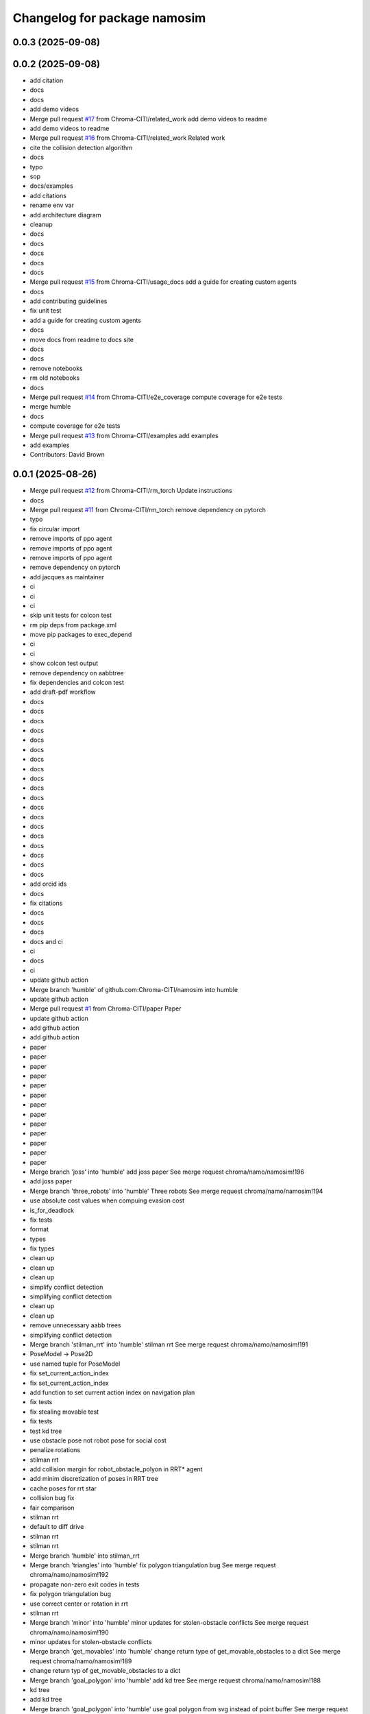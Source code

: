 ^^^^^^^^^^^^^^^^^^^^^^^^^^^^^
Changelog for package namosim
^^^^^^^^^^^^^^^^^^^^^^^^^^^^^

0.0.3 (2025-09-08)
------------------

0.0.2 (2025-09-08)
------------------
* add citation
* docs
* docs
* add demo videos
* Merge pull request `#17 <https://github.com/Chroma-CITI/namosim/issues/17>`_ from Chroma-CITI/related_work
  add demo videos to readme
* add demo videos to readme
* Merge pull request `#16 <https://github.com/Chroma-CITI/namosim/issues/16>`_ from Chroma-CITI/related_work
  Related work
* cite the collision detection algorithm
* docs
* typo
* sop
* docs/examples
* add citations
* rename env var
* add architecture diagram
* cleanup
* docs
* docs
* docs
* docs
* docs
* Merge pull request `#15 <https://github.com/Chroma-CITI/namosim/issues/15>`_ from Chroma-CITI/usage_docs
  add a guide for creating custom agents
* docs
* add contributing guidelines
* fix unit test
* add a guide for creating custom agents
* docs
* move docs from readme to docs site
* docs
* docs
* remove notebooks
* rm old notebooks
* docs
* Merge pull request `#14 <https://github.com/Chroma-CITI/namosim/issues/14>`_ from Chroma-CITI/e2e_coverage
  compute coverage for e2e tests
* merge humble
* docs
* compute coverage for e2e tests
* Merge pull request `#13 <https://github.com/Chroma-CITI/namosim/issues/13>`_ from Chroma-CITI/examples
  add examples
* add examples
* Contributors: David Brown

0.0.1 (2025-08-26)
------------------
* Merge pull request `#12 <https://github.com/Chroma-CITI/namosim/issues/12>`_ from Chroma-CITI/rm_torch
  Update instructions
* docs
* Merge pull request `#11 <https://github.com/Chroma-CITI/namosim/issues/11>`_ from Chroma-CITI/rm_torch
  remove dependency on pytorch
* typo
* fix circular import
* remove imports of ppo agent
* remove imports of ppo agent
* remove imports of ppo agent
* remove dependency on pytorch
* add jacques as maintainer
* ci
* ci
* ci
* skip unit tests for colcon test
* rm pip deps from package.xml
* move pip packages to exec_depend
* ci
* ci
* show colcon test output
* remove dependency on aabbtree
* fix dependencies and colcon test
* add draft-pdf workflow
* docs
* docs
* docs
* docs
* docs
* docs
* docs
* docs
* docs
* docs
* docs
* docs
* docs
* docs
* docs
* docs
* docs
* docs
* docs
* add orcid ids
* docs
* fix citations
* docs
* docs
* docs
* docs and ci
* ci
* docs
* ci
* update github action
* Merge branch 'humble' of github.com:Chroma-CITI/namosim into humble
* update github action
* Merge pull request `#1 <https://github.com/Chroma-CITI/namosim/issues/1>`_ from Chroma-CITI/paper
  Paper
* update github action
* add github action
* add github action
* paper
* paper
* paper
* paper
* paper
* paper
* paper
* paper
* paper
* paper
* paper
* paper
* paper
* Merge branch 'joss' into 'humble'
  add joss paper
  See merge request chroma/namo/namosim!196
* add joss paper
* Merge branch 'three_robots' into 'humble'
  Three robots
  See merge request chroma/namo/namosim!194
* use absolute cost values when compuing evasion cost
* is_for_deadlock
* fix tests
* format
* types
* fix types
* clean up
* clean up
* clean up
* simplify conflict detection
* simplifying conflict detection
* clean up
* clean up
* remove unnecessary aabb trees
* simplifying conflict detection
* Merge branch 'stilman_rrt' into 'humble'
  stilman rrt
  See merge request chroma/namo/namosim!191
* PoseModel -> Pose2D
* use named tuple for PoseModel
* fix set_current_action_index
* fix set_current_action_index
* add function to set current action index on navigation plan
* fix tests
* fix stealing movable test
* fix tests
* test kd tree
* use obstacle pose not robot pose for social cost
* penalize rotations
* stilman rrt
* add collision margin for robot_obstacle_polyon in RRT* agent
* add minim discretization of poses in RRT tree
* cache poses for rrt star
* collision bug fix
* fair comparison
* stilman rrt
* default to diff drive
* stilman rrt
* stilman rrt
* Merge branch 'humble' into stilman_rrt
* Merge branch 'triangles' into 'humble'
  fix polygon triangulation bug
  See merge request chroma/namo/namosim!192
* propagate non-zero exit codes in tests
* fix polygon triangulation bug
* use correct center or rotation in rrt
* stilman rrt
* Merge branch 'minor' into 'humble'
  minor updates for stolen-obstacle conflicts
  See merge request chroma/namo/namosim!190
* minor updates for stolen-obstacle conflicts
* Merge branch 'get_movables' into 'humble'
  change return type of get_movable_obstacles to a dict
  See merge request chroma/namo/namosim!189
* change return typ of get_movable_obstacles to a dict
* Merge branch 'goal_polygon' into 'humble'
  add kd tree
  See merge request chroma/namo/namosim!188
* kd tree
* add kd tree
* Merge branch 'goal_polygon' into 'humble'
  use goal polygon from svg instead of point buffer
  See merge request chroma/namo/namosim!187
* fix tests
* use goal polygon from svg instead of point buffer
* fix goal shape
* Merge branch 'rm_namoros' into 'humble'
  move namoros out into a separate repo
  See merge request chroma/namo/namosim!186
* update docs
* move namoros out into a separate repo
* Merge branch 'obstacle' into 'humble'
  automatically add spawn obstacles from scenario svg
  See merge request chroma/namo/namosim!185
* bug fix
* Merge branch 'obstacle' of gitlab.inria.fr:chroma/namo/namosim into obstacle
* non-circular rrt
* readme
* progress on stolen obstacle conflicts
* stolen obstacle conflict
* rm aruco markers submodule
* tuning
* params
* automatically add spawn obstacles from scenario svg
* add config param to automatically add movable obstacles to the map
* Merge branch 'db' into 'humble'
  fix docs and show manip search in rviz
  See merge request chroma/namo/namosim!184
* fix docs and show manip search in rviz
* Merge branch 'dbrown-humble-patch-bd78' into 'humble'
  Update file README.md
  See merge request chroma/namo/namosim!183
* Update file README.md
* Merge branch 'docs' into 'humble'
  docs
  See merge request chroma/namo/namosim!182
* docs
* fix ign service command
* ci
* docs
* Merge branch 'gz' into 'dev'
  move namo gz plugin into its own package
  See merge request chroma/namo/namosim!180
* move namo gz plugin into its own package
* ci
* docs
* docs
* Merge branch 'ros' into 'dev'
  add devcontainer
  See merge request chroma/namo/namosim!179
* ci
* add dev container
* ci
* ci
* ci
* Merge branch 'ros' into 'dev'
  combine namoros and namosim
  See merge request chroma/namo/namosim!178
* add dockerignore
* fix dep
* update submodule url
* add dockerfile
* update submodule url
* ci
* docs
* docs
* ci
* ci
* cleanup
* set pip package versions
* types
* combine namoros and namosim
* fix pytest version
* Edit LICENSE
* Merge branch 'ros' into 'dev'
  make namosim a ros package
  See merge request chroma/namo/namosim!177
* fix concave hull
* use unary_union
* cleanup
* type checking
* docs
* add numpy stl
* add triangle to requirements
* minor bug
* use triangle instead of earcut
* ci
* types
* types
* ci
* ros
* Merge branch 'rrt' into 'dev'
  rrt
  See merge request chroma/namo/namosim!175
* fix tests
* docs
* docs
* docs
* docs
* docs
* docs
* docs
* rrt
* Merge branch 'dev' into rrt
* add option to not draw grid lines
* rrt
* Merge branch 'conflicts' into 'dev'
  draw grid lines
  See merge request chroma/namo/namosim!174
* draw grid lines
* Merge branch 'conflicts' into 'dev'
  Conflicts
  See merge request chroma/namo/namosim!173
* type check
* ignore conflicts that reoccur while evading
* Merge branch 'conflicts' into 'dev'
  test space conflict
  See merge request chroma/namo/namosim!172
* fix tests
* minor
* test space conflict
* fix type check
* fix global install
* fix install in editable mode
* docs
* Merge branch 'docs' into 'dev'
  docs
  See merge request chroma/namo/namosim!171
* docs
* Merge branch 'postpone' into 'dev'
  refactoring postpones
  See merge request chroma/namo/namosim!169
* refactoring postpones
* Merge branch 'grab_dist' into 'dev'
  add config params for grab start and end distances
  See merge request chroma/namo/namosim!168
* add config params for grab start and end distances
* Merge branch 'multi_robot' into 'dev'
  updates to support synchronization plan with observed state
  See merge request chroma/namo/namosim!167
* fix tests
* updates to support synchronization plan with observed state
* publish namespace text marker
* fix ci
* support passing a callback group to the ros publisher
* Merge branch 'rviz' into 'dev'
  cleanup rviz visualization
  See merge request chroma/namo/namosim!165
* cleanup rviz visualization
* minor param adjustments
* Merge branch 'svg2stl' into 'dev'
  update svg2stl script to use wall geometries from svg instead of the occupancy...
  See merge request chroma/namo/namosim!163
* fix ci
* cleanup
* update svg2stl script to use wall geometries from svg instead of the occupancy grid, to generate meshes
* Merge branch 'opencv_headless' into 'dev'
  use opencv-headless
  See merge request chroma/namo/namosim!161
* use opencv-headless
* Merge branch 'namosim-private-dev' into 'dev'
  merge namosim private and fix conflicts
  See merge request chroma/namo/namosim!160
* merge namosim private and fix conflicts
* Merge branch 'dev' into 'dev'
  Refactor/simplify the svg scenario format
  See merge request chroma/namo/namosim!157
* Refactor/simplify the svg scenario format
* Merge branch 'dbrown-dev-patch-47654' into 'dev'
  Update LICENSE
  See merge request chroma/namo/namosim!155
* Update LICENSE
* Merge branch 'cleanup' into 'dev'
  remove unused params
  See merge request chroma/namo/namosim!152
* remove unused params
* Merge branch 'cleanup' into 'dev'
  remove unused integration tests and unused parameters
  See merge request chroma/namo/namosim!150
* remove unused integration tests and unused parameters
* Merge branch 'minor_udpates' into 'dev'
  minor updates for video examples
  See merge request chroma/namo/namosim!149
* minor updates for video examples
* Merge branch 'minor_udpates' into 'dev'
  minor updates
  See merge request chroma/namo/namosim!148
* minor updates
* Merge branch 'combined_cost' into 'dev'
  minor bug fix related to combined cost
  See merge request chroma/namo/namosim!147
* add scenarios
* minor bug fix related to combined cost
* minor bug fix related to combined cost
* Merge branch 'paper_scenarios' into 'dev'
  add example scenarios for iros paper
  See merge request chroma/namo/namosim!146
* clean up
* add example scenarios for iros paper
* Merge branch 'notebook' into 'dev'
  update notebook to fix makespan
  See merge request chroma/namo/namosim!143
* update notebook to fix makespan
* Merge branch 'snamo_distance_dr' into 'dev'
  add parameter to test snamo with distance-based deadlock resolution
  See merge request chroma/namo/namosim!141
* update notebook
* update data models
* minor updates
* update notebook
* minor updates
* update scripts
* update notebook
* add parameter to test snamo with distance-based deadlock resolution
* Merge branch 'notebook' into 'dev'
  update legend
  See merge request chroma/namo/namosim!140
* update legend
* Merge branch 'analysis' into 'dev'
  update notebook
  See merge request chroma/namo/namosim!139
* update notebook
* Merge branch 'ros' into 'dev'
  update notebook
  See merge request chroma/namo/namosim!138
* update notebook
* Merge branch 'ros' into 'dev'
  make ros optional
  See merge request chroma/namo/namosim!136
* update notebook
* update notebook
* update notebook
* add scripts for wg multi shape
* fix type errors
* fix lint error
* make ros optional
* update willow
* Merge branch 'wg' into 'dev'
  add script to generate willow garage multi-shape scenarios
  See merge request chroma/namo/namosim!135
* add script to generate willow garage multi-shape scenarios
* Merge branch 'analysis' into 'dev'
  update v2 notebook
  See merge request chroma/namo/namosim!134
* update v2 notebook
* Merge branch 'wg_multi_shape' into 'dev'
  add willow garage multi-shape scenario
  See merge request chroma/namo/namosim!133
* Merge branch 'dev' into wg_multi_shape
* Merge branch 'results_by_objective' into 'dev'
  compute results per goal instead of per sim
  See merge request chroma/namo/namosim!132
* add willow garage multi-shape scenario
* add new notebook
* cleanup
* cleanup
* fix errors
* cleanup
* compute results per goal instead of per sim
* Merge branch 'bound' into 'dev'
  reduce solution_interval_bound_percentage
  See merge request chroma/namo/namosim!131
* reduce solution_interval_bound_percentage
* Merge branch 'conf' into 'dev'
  fix minor conflict check issue
  See merge request chroma/namo/namosim!130
* fix minor conflict check issue
* Merge branch 'gen' into 'dev'
  bump solution interval bound percentage
  See merge request chroma/namo/namosim!129
* bump solution interval bound percentage
* Merge branch 'gen' into 'dev'
  update exp scripts
  See merge request chroma/namo/namosim!128
* update exp scripts
* Merge branch 'timeout' into 'dev'
  increase planning timeout
  See merge request chroma/namo/namosim!127
* increase planning timeout
* Merge branch 'willow' into 'dev'
  add script to launch willow garage experiments
  See merge request chroma/namo/namosim!126
* add script to launch willow garage experiments
* Merge branch 'citi' into 'dev'
  add script to launch citi experiments
  See merge request chroma/namo/namosim!125
* update base citi-lab scenario
* add script to launch citi experiments
* Merge branch 'astar_evasion' into 'dev'
  use a-star search for social evasion
  See merge request chroma/namo/namosim!123
* Merge branch 'plots' into 'dev'
  update jupyter notebook
  See merge request chroma/namo/namosim!122
* use a-star search for social evasion
* update jupyter notebook
* Merge branch 'plots' into 'dev'
  display std on plots
  See merge request chroma/namo/namosim!121
* display std on plots
* Merge branch 'collisions' into 'dev'
  simplify arc bounding box function
  See merge request chroma/namo/namosim!117
* revert timeout change
* remove unused bb_type arg
* minor
* fix error in collision detection during conflict detection
* Merge branch 'db/report' into 'dev'
  generate csv and add data analysis notebook
  See merge request chroma/namo/namosim!119
* generate csv and add notebook
* Merge branch 'db/report' into 'dev'
  minor update to report
  See merge request chroma/namo/namosim!118
* minor update to report
* cleanup
* cleanup
* simplify arc bounding box function
* Merge branch 'willow' into 'dev'
  add script to generate willow garage scenarios
  See merge request chroma/namo/namosim!116
* add script to generate willow garage scenarios
* Merge branch 'conflicts' into 'dev'
  add conflicts to report
  See merge request chroma/namo/namosim!115
* fix pipeline errors
* fix errors
* add num steps to sim report
* add conflicts to report
* Merge branch 'db/results' into 'dev'
  graph additional metrics
  See merge request chroma/namo/namosim!113
* graph additional metrics
* Merge branch 'db/timetous' into 'dev'
  reset agent after planning timeout
  See merge request chroma/namo/namosim!112
* reset agent after planning timeout
* Merge branch 'naive-evasion' into 'dev'
  minor updates to simulation report
  See merge request chroma/namo/namosim!109
* minor report updates
* minor bug fix in report
* Merge branch 'naive-evasion' into 'dev'
  fix get_min_dist_to_others
  See merge request chroma/namo/namosim!108
* get_min_dist_to_others
* Merge branch 'naive-evasion' into 'dev'
  handle planning timeouts and add them to report
  See merge request chroma/namo/namosim!107
* minor bug fix
* cleanup
* cleanup
* cleanup
* handle planning timeouts and add them to report
* Merge branch 'naive-evasion' into 'dev'
  updates for nonsocial evasion and related experiments
  See merge request chroma/namo/namosim!106
* fix compare-results script
* fix lint error
* updates for nonsocial evasion and related experiments
* Merge branch 'report' into 'dev'
  bump python version for 3.10
  See merge request chroma/namo/namosim!105
* update poetry lock
* bump python version
* Merge branch 'report' into 'dev'
  use A* for non-social evasion
  See merge request chroma/namo/namosim!104
* use A* for non-social evasion
* Merge branch 'report' into 'dev'
  fix simulation report json serialization
  See merge request chroma/namo/namosim!103
* fix simulation report json serialization
* Merge branch 'willow' into 'dev'
  add willow garage scenario
  See merge request chroma/namo/namosim!102
* revert parameter default
* add more obstacles
* add willow garage scenario
* Merge branch 'deadlocks' into 'dev'
  update launch experiments script
  See merge request chroma/namo/namosim!101
* update launch experiments script
* Merge branch 'namo-deadlock' into 'dev'
  fix scenario generation
  See merge request chroma/namo/namosim!100
* fix scenario generation
* Merge branch 'namo-deadlock' into 'dev'
  add non-social evasion strategy
  See merge request chroma/namo/namosim!99
* add non-social evasion strategy
* Merge branch 'namo-deadlock' into 'dev'
  encapsulate deadlock resolution logic in a function
  See merge request chroma/namo/namosim!98
* encapsulate deadlock resolution logic in a function
* Merge branch 'namo-deadlock' into 'dev'
  cleanup superfless else before return
  See merge request chroma/namo/namosim!97
* cleanup superfless else before return
* Merge branch 'namo-deadlock' into 'dev'
  use exclude list for pyright
  See merge request chroma/namo/namosim!96
* use exclude list for pyright
* Merge branch 'db/translate' into 'dev'
  refactor actions
  See merge request chroma/namo/namosim!95
* refactor actions
* Merge branch 'db/copy' into 'dev'
  be careful with deepcopy
  See merge request chroma/namo/namosim!94
* be careful with deepcopy
* Merge branch 'db/experiment' into 'dev'
  use light_copy for agent world copy
  See merge request chroma/namo/namosim!92
* cleanup agent copy function and add more types to stillman agent
* use light_copy for agent world copy
* properly use resolve_conflicts param
* reduce timeout
* add snamo_ncr variant to experiments
* Merge branch 'db/experiment' into 'dev'
  add adhoc python script to visualize results
  See merge request chroma/namo/namosim!91
* bug fix
* add adhoc python script to visualize results
* add adhoc python script to visualize results
* Merge branch 'db/experiment' into 'dev'
  simplify report generation
  See merge request chroma/namo/namosim!90
* simplify report generation
* Merge branch 'db/experiment' into 'dev'
  update scripts for launching experiments
  See merge request chroma/namo/namosim!89
* cleanup
* add parameters to enable/disable conflict resolution and deadlock resolution
* update scripts for launching experiments
* Merge branch 'db/teleop' into 'dev'
  teleop agent
  See merge request chroma/namo/namosim!88
* Merge branch 'db/conflicts' into 'dev'
  handle robot-robot space conflicts that occur from a grab
  See merge request chroma/namo/namosim!87
* handle keydown and keyup
* add grab/release actions to teleop agent
* fix bug
* add teleop agent
* ignore rotations less than 1e-6
* handle robot-robot space conflicts that occurr from a grab
* minor update to report visualization
* Merge branch 'db/conflicts' into 'dev'
  show total goals in report graph
  See merge request chroma/namo/namosim!86
* fix conflicts with main
* show total goals in report
* Merge branch 'db/conflicts' into 'dev'
  improvements for robot conflict detection
  See merge request chroma/namo/namosim!84
* improvements for robot conflict detection
  * Updates conflict detection function to handle an edge case where there are two transfer paths back-to-back.
  * Updates conflict detection function to handle the case where a collision is detected with an obstacle the robot is currently holding which causes the robot to be in conflict with itself.
  * Minor refactoring in the conflict detection functions to simplify the code and make it more readable.
* minor bug fix
* properly handle case where there are two transfer paths back-to-back
* reduce check horizon to 10 steps
* improvements for robot conflict detection
* Merge branch 'db/reports' into 'dev'
  enhance report visualization
  See merge request chroma/namo/namosim!83
* enhance report visualization
* Merge branch 'dev' into 'main'
  prepare for release v0.0.7
  See merge request chroma/namo/namosim!82
* prepare for release v0.0.7
* Merge branch 'db/conflicts' into 'dev'
  tighten robot conflict radius and reduce check horizon
  See merge request chroma/namo/namosim!81
* tighten robot conflict radius and reduce check horizon
  Also:
  * make sure robots start far enough apart in generated scenarios
  * don't use robot min inflation grid during manipulation search because it could cause the robot to replan while inside static obstacle grid cell
  * fix bug where compute_evasion() inadvertently re-activates the main robot in the robot-inflated grid
* Merge branch 'db/conflicts' into 'dev'
  make sure release distance is larger than cell size
  See merge request chroma/namo/namosim!80
* make sure release distance is larger than cell size
* Merge branch 'db/conflicts' into 'dev'
  handle case where conflicting agent is on the current agent's goal
  See merge request chroma/namo/namosim!79
* Merge branch 'db/conflicts' into 'dev'
  update avoid list before recursive call
  See merge request chroma/namo/namosim!78
* Merge branch 'db/conflicts' into 'dev'
  debugging conflict resolution
  See merge request chroma/namo/namosim!77
* fix tests
* handle case where conflicting agent is on the current agents goal
* fix avoid list
* fix avoid list
* fix avoid list
* update avoid list before recursive call
* add comments and cleanup
* omit empty rotations
* fix conflict radius
* add function to compute robot conflict radius
* cleanup
* cleanup
* fix tests
* fix issue in binary grid map boundary calculation
* cleanup
* raise exceptions for cases that should never happen
* debugging conflict resolution
* Merge branch 'dev' into 'main'
  Prepare for release v0.0.6
  See merge request chroma/namo/namosim!76
* Merge branch 'db/scenario-gen' into 'dev'
  fix issue in scenario generation
  See merge request chroma/namo/namosim!75
* start running experiments
* Merge branch 'db/scenario-gen' into 'dev'
  updates for generated scenarios
  See merge request chroma/namo/namosim!74
* minor
* fix issue in scenario generation
* fix signed angle bug
* add 1-robot scenario
* working on generated scenarios
* Merge branch 'db/scenario-gen' into 'dev'
  start migrating scenario generation
  See merge request chroma/namo/namosim!73
* Merge branch 'db/reports' into 'dev'
  progress on report generation
  See merge request chroma/namo/namosim!72
* Merge branch 'experimental-unify-agent' into 'dev'
  Experimental unify agent
  See merge request chroma/namo/namosim!68
* remove unnecessary copy
* add script to graph results
* cleanup visualization markers
* add experiment launch script
* add script to generate citi-lab scenarios
* write generate scenarios to a specified output dir
* add pause functionality
* add 4-robot experiment and unit test for obstacle-on-goal
* fix tests
* add comments
* progress on scenario generation
* fix step count
* remove taboo zones (not used)
* start migrating scenario generation
* fix lint error
* clean up
* add ability to compare two reports
* plot report
* simplify logs dir
* use pydantic for report data model
* progress on report generation
* add experiment for intersections scenario without social cost
* progress on report generation
* merge dev
* Merge branch 'dev' into 'main'
  Prepare for release v0.0.5
  See merge request chroma/namo/namosim!71
* Merge branch 'db/bug-fix' into 'dev'
  update docs
  See merge request chroma/namo/namosim!70
* update docs
* Merge branch 'db/bug-fix' into 'dev'
  bug fix for TransitPath.from_poses()
  See merge request chroma/namo/namosim!69
* clean up
* fix tests
* clean up
* bug fix for TransitPath.from_poses()
* rename behaviors to agents
* finish unifying robot and behavior
* init agents
* init agents
* set agent worlds
* progress on unifying robot and behavior
* progress unifying robot and behavior
* Merge branch 'db/world-v2' into 'dev'
  more types/type-checking
  See merge request chroma/namo/namosim!67
* progress on unifying robot and behavior
* fix lint error
* minor visualization improvement
* Merge branch 'db/world-v2' into 'dev'
  bug fix for stolen movable conflict detection
  See merge request chroma/namo/namosim!66
* fix stolen movable conflict detection
* add stolen obstacle conflict test
* add 1-robot-2-obstacles social test
* Merge branch 'db/world-v2' into 'dev'
  pass robot uid to plan
  See merge request chroma/namo/namosim!65
* pass robot uid to plan
* Merge branch 'db/world-v2' into 'dev'
  ignore collisions detected during act step
  See merge request chroma/namo/namosim!64
* fix checks
* ignore collisions detected during act step
* Merge branch 'db/world-v2' into 'dev'
  unify world scenario files in a single svg
  See merge request chroma/namo/namosim!57
* fix tests
* add citi lab scenario
* fix 2-robot intersections scenario
* use 30 degree rotation angle
* fix tests
* use rotation unit angle param
* remove v2s
* extract map bounds from svg viewbox
* fix tests
* update rviz config
* clean up
* scale all markers relative to the robot radius
* work on migrating after-the-feast
* cleanup
* Merge branch 'db/world-v2-temp' into 'db/world-v2'
  intermediate progress on world v2
  See merge request chroma/namo/namosim!63
* adapt two-rooms scenario
* Merge branch 'dev' into 'main'
  prepare for release v0.0.4
  See merge request chroma/namo/namosim!61
* cleanup
* progress on world v2
* Merge branch 'dev' into db/world-v2
* Merge branch 'db/path' into 'dev'
  fix path rendering in rviz
  See merge request chroma/namo/namosim!62
* fix tests
* fix tests
* fix path rendering in rviz
* leave version num in pyproject.toml at 0.0.0 as this will be determined by release tags
* Merge branch 'db/debug-evasion' into 'dev'
  debug evasion plan
  See merge request chroma/namo/namosim!60
* clean up
* clean up
* resolve bug
* debug evasion subroutine
* Merge branch 'db/docs' into 'dev'
  minor bug fix
  See merge request chroma/namo/namosim!59
* minor bug fix
* Merge branch 'db/docs' into 'dev'
  add scenario for moving two obstacles
  See merge request chroma/namo/namosim!58
* add scenario files
* update comments
* cleanup nav-only test
* add scenario for moving two obstacles
* add comments
* fix tests
* fix conflicts
* Merge branch 'db/stilman' into 'dev'
  implement stilman-only
  See merge request chroma/namo/namosim!56
* minor bug fix
* remove scaling from stilman-only test
* get unit test working for stilman-only
* unify world scenario files in a single svg
* progress on stilman only
* progress on stilman only
* progess on vanila stilman behavior
* Merge branch 'db/new-scenario' into 'dev'
  add another multi-robot scenario
  See merge request chroma/namo/namosim!55
* add another multi-robot scenario
* Merge branch 'db/navigation-only' into 'dev'
  navigation only behavior
  See merge request chroma/namo/namosim!54
* add unit test for navigation only behavior
* Merge branch 'db/refactoring' into 'dev'
  minor refactoring
  See merge request chroma/namo/namosim!53
* implement navigation only behavior
* minor refactoring
* Merge branch 'db/separate-concerns' into 'dev'
  pass ros publisher as a parameter to the behavior
  See merge request chroma/namo/namosim!52
* cleanup
* improve handling of cleaning up conflict checks
* cleanup
* pass ros publisher to behavior as a param, not an instance arg
* remove rviz publish from behavior sensing step
* Merge branch 'db/orientation' into 'dev'
  fix a bug in converting the robot orientation mark to svg
  See merge request chroma/namo/namosim!50
* fix lint errors
* remove parallel think
* rebase onto dev
* Merge branch 'db/params' into 'dev'
  remove unused/deprecated discretization data params
  See merge request chroma/namo/namosim!48
* Merge branch 'db/svg' into 'dev'
  render world in tk window at each step of simulation
  See merge request chroma/namo/namosim!47
* add 3-robot experiment
* add support for robots thinking in parallel
* add comments
* remove unused/deprecated discretization data params
* properly handdle deactivate_gui variable
* tidy up display window rendering
* experimenting with display window
* Merge branch 'db/structure' into 'dev'
  flatten package structure
  See merge request chroma/namo/namosim!46
* flatten package structure
* Merge branch 'doc/scenario' into 'dev'
  improve documentation for creating a scenario
  See merge request chroma/namo/namosim!45
* improve documation for creating a scenario
* Merge branch 'doc/scenario' into 'dev'
  add minimal documentation for creating a scenario
  See merge request chroma/namo/namosim!44
* Merge branch 'dev' into doc/scenario
* Merge branch 'db/types' into 'dev'
  more typings
  See merge request chroma/namo/namosim!43
* add minimal documentation for creating a scenario
* Merge branch 'db/types' into 'dev'
  add more types to ros publisher
  See merge request chroma/namo/namosim!42
* Merge branch 'db/path-rendering' into 'dev'
  render path as a triangulated polygon
  See merge request chroma/namo/namosim!41
* more types
* more types
* more types in ros publisher
* more types in ros publisher
* add more types to ros publisher
* add unit tests and docstrings
* fix lint error
* render path as a triangulated polygon
* Merge branch 'dev' into 'main'
  Merge dev into main
  See merge request chroma/namo/namosim!40
* Merge branch 'db/typings' into 'dev'
  add types to binary occupancy grid
  See merge request chroma/namo/namosim!39
* add types to binary occupancy grid
* Merge branch 'db/typings' into 'dev'
  add more type checking
  See merge request chroma/namo/namosim!38
* add more type checking
* Merge branch 'db/typings' into 'dev'
  skip ci builds for release tags
  See merge request chroma/namo/namosim!37
* remove semantic release because it is not designed for gitflow
* remove semantic release because it is not designed for gitflow
* 0.0.1
  Automatically generated by python-semantic-release
* Merge branch 'dev' into 'main'
  Dev
  See merge request chroma/namo/namosim!36
* skip ci builds for release tags
* Merge branch 'db/typings' into 'dev'
  fix: add more typings to behavior modules and fix rviz bug
  See merge request chroma/namo/namosim!35
* fix: add more typings to behavior modules and fix rviz bug
* fix: add more typings to behavior modules and fix rviz bug
* 0.0.0
  Automatically generated by python-semantic-release
* Merge branch 'db/releases' into 'main'
  fix automatic release
  See merge request chroma/namo/namosim!34
* fix automatic release
* Merge branch 'db/releases' into 'main'
  setup automatic releases
  See merge request chroma/namo/namosim!33
* setup automatic releases
* Merge branch 'db/releases' into 'main'
  setup automatic releases
  See merge request chroma/namo/namosim!32
* setup automatic releases
* Merge branch 'db/releases' into 'main'
  setup automatic releases
  See merge request chroma/namo/namosim!31
* setup automatic releases
* Merge branch 'db/base-plan' into 'main'
  break cyclic dependency between Behavior and Path classes
  See merge request chroma/namo/namosim!30
* Merge branch 'db/base-plan' into 'main'
  Improve usage of Plan classes
  See merge request chroma/namo/namosim!29
* break cyclic dependency between Behavior and Path classes
* more type checks and light refactoring to avoid cyclic imports
* Merge branch 'db/multi-robot-test' into 'main'
  add unit test for basic multi-robot scenario
  See merge request chroma/namo/namosim!28
* fix type checks
* remove ros publisher singleton to fix unit tests
* bump ci runner size
* add unit test for basic multi-robot scenario
* Merge branch 'db/docs' into 'main'
  minor docs update
  See merge request chroma/namo/namosim!27
* minor docs update
* Merge branch 'db/docs' into 'main'
  add more content to docs
  See merge request chroma/namo/namosim!26
* typo
* typo
* add more content to docs
* add more content to docs
* Merge branch 'db/docs' into 'main'
  add link to docs site in readme
  See merge request chroma/namo/namosim!25
* add link to docs site in readme
* Merge branch 'db/docs' into 'main'
  fix doc page publish
  See merge request chroma/namo/namosim!24
* fix doc page publish
* Merge branch 'db/docs' into 'main'
  Db/docs
  See merge request chroma/namo/namosim!23
* generate gitlab docs page
* generate gitlab docs page
* Merge branch 'db/docs' into 'main'
  generate gitlab docs page
  See merge request chroma/namo/namosim!22
* generate gitlab docs page
* Merge branch 'db/docs' into 'main'
  add readthedocs
  See merge request chroma/namo/namosim!21
* add readthedocs boilerplate
* Merge branch 'db/readme' into 'main'
  add screenshot to README
  See merge request chroma/namo/namosim!20
* add screenshot to README
* Merge branch 'db/sim-model' into 'main'
  progress on sim config file data model
  See merge request chroma/namo/namosim!19
* fix checks
* use simulation config data model
* progress on sim config file data model
* Merge branch 'db/custom-scenario' into 'main'
  add custom scenario in unit tests
  See merge request chroma/namo/namosim!18
* Merge branch 'db/drop-ros1' into 'main'
  more cleanup
  See merge request chroma/namo/namosim!17
* add custom scenario
* fix type checks
* fix lint errros
* more cleanup
* Merge branch 'db/drop-ros1' into 'main'
  more type checking
  See merge request chroma/namo/namosim!16
* Merge branch 'db/drop-ros1' into 'main'
  drop support for ros1 to simplify ros publisher
  See merge request chroma/namo/namosim!15
* more type checking
* drop ros1 support
* remove unused import
* drop support for ros1 for simplicity
* add some minimal type checking
* Merge branch 'db/models' into 'main'
  refactoring in world and simulator files
  See merge request chroma/namo/namosim!14
* refactoring in world and simulator files
* Merge branch 'db/models' into 'main'
  progress on pydantic data models for world objects
  See merge request chroma/namo/namosim!13
* minor cleanup
* minor
* Merge branch 'db/bug' into 'main'
  more cleanup
  See merge request chroma/namo/namosim!12
* bug fix
* remove unused arg
* progess on world data models
* Merge branch 'db/bug' into 'main'
  bugfix
  See merge request chroma/namo/namosim!11
* more cleanup
* start adding type hints
* start adding type hints
* Merge branch 'db/merge' into 'main'
  merge changes from s-namo-sim-private
  See merge request chroma/namo/namosim!10
* cleanup
* bugfix
* merge changes from s-namo-sim-private
* Merge branch 'db/min-scenario' into 'main'
  add minimal scenario to unit tests
  See merge request chroma/namo/namosim!9
* try ros-iron-desktop-full
* change ci image
* change ci image
* change ci image
* add minimal scenario to unit tests
* Merge branch 'db/check' into 'main'
  remove box2d and other cleanup
  See merge request chroma/namo/namosim!8
* remove box2d and other cleanup
* Merge branch 'db/ci' into 'main'
  add runner tags
  See merge request chroma/namo/namosim!7
* test
* add swig
* add swig
* add poetry to path
* change ci image
* add runner tags
* Merge branch 'db/tests' into 'main'
  add ci file
  See merge request chroma/namo/namosim!6
* add ci file
* Merge branch 'db/tests' into 'main'
  more cleanup
  See merge request chroma/namo/namosim!4
* Merge branch 'db/readme' into 'main'
  add submodule for iros 2021 data
  See merge request chroma/namo/namosim!3
* Merge branch 'db/readme' into 'main'
  remove dead code and fix lint errors
  See merge request chroma/namo/namosim!2
* fix script
* move tests out of main package
* add submodule for iros 2021 data
* add lint and format tasks
* add .vscode folder for shared settings
* remove dead code
* Merge branch 'db/readme' into 'main'
  update readme
  See merge request chroma/namo/namosim!1
* update readme
* cleanup
* more lint changes
* Merge branch 'db/pyproject' into db/lint
* fix box2d git url
* update readme
* remove pre-commit, for now
* lint the code with ruff and add pre-commit hook
* minor readme update
* minor readme update
* replace setup.py with pyproject.toml
* Continue refactor of RosPublisher: plan
* Remove useless svg_test.py file
* Continue refactor of RosPublisher: q_manip_for_obs
* Continue refactor of RosPublisher: GoalObserver
* Remove all other deprecated Ros conversions and publish functions from RosPublisher
* Remove deprecated a_star and multi_goal_a_star publish functions from RosPublisher
* Remove deprecated a_star and multi_goal_a_star publish functions from RosPublisher
* Remove deprecated path_grid_cells publish functions from RosPublisher
* Remove deprecated min_max_inflated publish functions from RosPublisher
* Merge branch 'master' of https://gitlab.inria.fr/brenault/s-namo-sim-private
* Continue refactor of RosPublisher
* Update README.md
* Fix some regressions and bugs linked to newer libraries versions
* Merge branch 'master' of https://gitlab.inria.fr/brenault/s-namo-sim-private
* Add missing dep in requirements
* Merge branch 'dwb' into 'master'
  add example to readme
  See merge request brenault/s-namo-sim-private!5
* add example to readme
* Fix deprecation warnings
* Continue RosPublisher refactor
* Continue RosPublisher refactor: user default rate parameter
* Continue RosPublisher refactor: stop using hardcoded entity colors - working.
* Continue RosPublisher refactor: stop using hardcoded entity colors.
* Continue refactor of ros publisher
* Slightly adapt RosPublisher config
* Add 6-digit hex color conversion to floats
* Comment Box2D requirement for future complete removal
* Adapt to latest version of Shapely
* Big update, add lots of fixes and mainly also add ROS2 compatibility.
* Uncomment NAMO scenario for 3 rooms - 3 robots scenario
* Continue fixing stat registration
* Fix exchange path computation in evasion computation method
* Start update of statistics criteria
* Better define t+1 inflation radius
* Don't detect conflicts for wait steps
* Make sure only RobotRobot conflicts are considered for potential deadlock detection.
* Don't use forbidden_evasion_cells set for other robot evasion computation, it does not make sense.
* When replanning, consider that obstacles in ConcurrentGrab conflicts are being held by the other robot that is part of the conflict.
* Compute evasion with n-1 strategy and updated wait time at evasion configuration.
* Fix plan counting
* Fix merge
* Regularisation commit after merge
* Merge branch 'NoRecoveryPath' into 'master'
  Remove Recovery Path "Hack".
  See merge request brenault/s-namo-sim-private!3
* Update conflict definitions and detection, mainly so that t+1 predictions work reliably.
* Fix implementation of polygon removal from grid
* Correctly update entity_to_agent attribute when entities are ignored in light copy
* Fix inscribed radius computation
* Update README.md to fit with public version.
* Use shapely functions to get inscribed and circumscribed circles radiuses (smaller, faster, more accurate)
* Remove RecoveryPath
* Merge branch 'clean_b2sim_out' into 'master'
  Great update of master without b2sim
  See merge request brenault/s-namo-sim-private!2
* Clean all traces of Box2D version of code.
* Better implementation of A* and Dijkstra, with dynamic goal. All that is left to do is to add a update_graph function that will properly invalidate parts of the search tree and get it back to a state where the search can be restarted.
* Update graph search test.
* Rewrite local coordination stratedy with evasion capability, and fix local opening detection implementation.
* Add verification of no-collision at predicted t+1 configuration of robots
* Update conflict definition
* Use atan2 for direction vector, add extra checks, and implement tentative Circle collision shape.
* Change nb of plan computations counting method.
* Auto-add newline at EOF
* Finish big dataset structure update and add mr-namo tests
* Add extra check for edge case of dijkstra grid search.
* Update rviz vizualization
* Use 8-n propagation for social cost model wave
* Change binary occupancy grid update logic for deleted entities.
* Fix tmux launcher
* Dataset structure upate
* First batch of fixes after ICRA2022 Submission
* Update stats generation for ICRA paper
* Fix recurrent  exception
* Last minute commit for expes
* Last minute commit for expes
* Last minute commit for expes
* Last minute commit for expes
* Make entity generation possible in world export (still need to fix world update properly).
* Remove deprecated issues savefile.
* Rewrite stats analysis to use multiprocessing to generate stats within reasonable amount of time.
* Fix scenario generation so that no robots may overlap at init pose.
* Prepare for 4 robots after the feast experiment
* Fix direction generation in scenario generation.
* Ignore all data files, will put them in a different repository/data storage in the future
* Ignore all logs folders
* Update stats analysis file
* Ignore vdiuser on machines
* Fix cryptic error of pickle dump caused by file opened with w+ rather than wb
* Parameterize what is saved, and under which format (JSON Full-Text, or Pickle binary).
* Separate exceptions for NAMO and SNAMO experiments, and fix scenario execution overflow.
* Fix multiprocess execution
* Update rviz file
* Add some logging in tests
* Start cleaning stats utils
* Parameterize min and max scenario for remote execution.
* Keep sim folder, it is actually useful.
* Remove unnecessary simulation subfolder.
* Properly separate simulation history, stats, logs and exceptions into different files.
* Add proper recovery behavior when robot is stuck in an occupied cell though there is no geometrical collision.
* Set the random seed and make it a parameter.
* Fix r_acc_cells definition to properly take into account cases where the robot starts within an obstacle.
* Add precision check to SVG to shapely conversion to make sure there are no duplicate points in geometries.
* Fix forgotten ignored_entities and counter horizon check in transfer path get_conflicts.
* Make stats generation feasible for single scenario.
* Fix counting of total number of goals
* Update requirements
* Add proper robot action space reduction to Stilman Algorithm to achieve actual completeness.
* Add pytrace to requirements
* Make it so prev_list always contains current component, to prevent unneccessary computations.
* Fix Stilman Behavior to better reflect original intended logic by using only the initial connected components, and no longer updating them during planification (which may cause the planning to be infinite in some cases instead of just failing to find a plan.).
* Fix unproper angle_is_close method by removing abs(). Caused transit paths not to have some necessary rotations and thus strange plan executions.
* Refactor test case.
* Fix postponement implementation
* Finally, some decent graphs !
* Slighty refactor stats aggregation to make it more robust to changes
* Slightly filter conflicts
* Complete statistics overhaul.
* Remove GUI for expes
* Add latest stats
* Fix c_1 component for when no c_1, and prepared everything else for night run.
* Add timeout and exception handling
* Properly ignore dynamic obstacles in obstacle choice.
* Fix interblockage caused by always ignoring dynamic obstacles during planning.
* Fix misnamed variable that caused exception.
* Improve debugging a bit, fix basic goal tolerance to be more lax while we wait for a better fix.
* Improve logs, fix ignoring dynamic entities in planning that was not working properly, fix postponement sequence.
* Fix missing parameter
* Save plan history in log report.
* Start refactor for simulation history.
* Changed so much stuff, no time for proper commit message.
* Start implementing new local coordination method.
* Set diff 60 as default action space
* Fix KeyError on Collision detected by simulator before execution.
* Add possibility for holonomic robot (with discretized action set for now), with absolute or not translations.
* Don't change local opening check back to previous AABBTree for the moment.
* Doing everything to get Box2D to work reliably, to no avail...
* Fix class name for iros paper test cases
* Reintegrate CSV collision model so that it is switchable with Box2D
* Kepp GUI by dfault
* Change rviz viz
* Upgrade SVG file Inkscape version.
* Play around sandbox
* Start writing proper tests for collision model.
* Largely rewrite csv-based collision model to be better.
* Make it possible to specify if deg or rad in utils
* Don't say we updated entities that have not changed.
* Properly return parent class returned values
* Clean obstacle object by commenting methods that are deprecated.
* Fix movability deduction function
* Completely rewrite Box2D usage
* Change sandbox experiment to understand what went wrong with Box2D usage.
* Change simulator to use new b2sim collision check API
* Remove deprecated bit in basic actions
* Remove grid update from sense function and have transit paths be verified with b2sim instead. Also fixed start pose/polygon to use action index !
* Redeactivate GUI by degault
* Apply nb of step correction to check_actions function too, to remove unexpected behaviors.
* Make logging optional.
* Remove grid display from default (improves performance).
* Improve binary occupancy grid API to allow reuse in manip_search and to be more trustworthy.
* Fix forgotten grid update in select_connect.
* Simple case finally works !
* Remove GoToPose
* Fixed bugs to the point where I need to remove GoToPose action (which deserved to be deprecated long ago).
* Fixed bugs to the point where simplest case runs without Exceptions, but robot does not reach goal in simulation.
* Fix lingering bugs to the point generating plans works again.
* Add finishing touch to set movability attribute of entities properly.
* Finish rewriting simulation act loop.
* Slight b2sim function call refactor.
* Small 360 angle clamp refactor
* Add method to check many actions for many agents in b2_collision
* Modify rotation action to directly use an angle parameter
* Start exploring a possible more appropriate rewrite of b2sim using Box2D joints, that were avoided until then because of warnings as to their stability.
* Add world step on entity position update to make sure aabbtree is updated.
* Remove goal generation logic from simulator. This is now done in a separate class, which makes much more sense.
* Remove irrelevant code from simulator as long as Wu&Levihn and StandardNavigation are not refactored.
* Fix act method to first check validity of grab and release, properly taking into account simultaneous grabs.
* Merge changes in branch master into experimental b2d branch
* Add minimalist data
* Last minute corrections for exp batch
* Add replan limitation
* Manage the fact that inkscape writes two different elements for paths sometimes.
* Update Rviz config
* Remove unnecessary data
* Create proper scenario generation routine.
* Finish refactoring Stilman behavior to coherently use Box2D collision model. Also updated local opening check to use Box2D aabb tree that is better than custom one.
* Remove deprecated method and fields from TransitPath class
* Make it possible to query b2sim aabb tree
* Refactor find_best_transfer_end_configuration to use Box2D
* Complete teleportation check with ghost
* Clean code where IDE gives warnings
* Clean code where IDE gives warnings
* Finish refactoring plan validity checks with Box2D sim
* Remove deprecated collision_action
* Rewrite transfer path is_valid method to use Box2D.
* Make it possible to activate/deactivate entities in b2sim and grids
* Slightly refactor plan is_valid method to reduce line count (and potential forgotten bugs).
* Rewrite plan is_valid method to use grid for transit paths and Box2D for transfer paths.
* Change action check method to action sequence check
* Refactor Plan, TransitPath and TransferPath is_valid method to reflect changes in collision check model.
* Added b2_sim and relevant occupation grids as Stilman 2005 behavior fields.
* Add capability to return all obstacles in cell to inflated binary occupancy grid
* Deprecate Stilman 2005 Behavior old unit tests
* Move some parameters around
* Big model change to allow update of b2Sim on each sense call
* Add b2Sim to init, start adding it to manip_search and sense methods too
* Rewrite omniscient sensor in a simpler, more efficient way.
* Remove more deprecated code from entity model
* Save a body copy function that could be contributed later to pybox2d
* Fix forgotten argument in b2_collision.py
* Continue cleaning up world.py
* First satisfying version of b2_collision.py
* Remove long deprecated code from entity based representations
* Step 1: Remove old collision checking from Stilman2005Behavior.manip_search_get_neighbors method.
* Change sequence to 50
* Fix logging in simulator to remove newly introduced exception.
* Ignore goals that don't have a geometry definition.
* Add relevant stats graph generation.
* Augment number of used CPUS
* Improve logging
* Add problematic file test
* Add TODO in code of simulator.py
* Fix none goal returned in GoalFailed actions.
* Don't add problems.json files to git
* Fix relative path generation in scenario generation
* Fix scenario generation from logs to use json and not yaml
* Differentiate IOError from ValueError
* Add problems.json file to .gitignore
* Fix little bugs for night-long run
* Make it possible for world to import goals from json
* Remove migration file.
* Migrate world and simulation configs file formats from YAML to JSON.
* Add some extra logs pertaining to the choice of obstacles to consider
* Add needed check to avoid exception in path validity checks
* Thoroughly reinforce logging of robot actions and fix stilman behavior in multi-robots setting to allow our random time draw strategy to work.
* Add extra logging for run method in simulator
* Slightly change simulation with 4 robots
* Modify rviz visualization file to accomodate 4 robots
* Improve logging at simulation-level and fix logging of intermediate world states in SVG with entities traces.
* Finally remove dependency to robot_uid from simulation world display, a long forgotten TODO.
* Applied transform in 4 robots case where the 4th one was not imported correctly because of it.
* Add scenario problem detection in stats analysis
* Add integration tests for 4 robots and new conflict scenarios.
* Add better logging capabilities.
* Add full scenario regeneration code
* Add test file for new SVG import system
* Prevent automatically generated after_the_feast scenarios from being added to repo
* Add 4 robots scenario and second conflict scenario
* Refactor stats analysis, add uncumulated criteria and failed goals criterion
* Improve stats aggregation so that we have figures with distribution, median and mean for each performance criterion.
* Move stats aggregation module to a proper place.
* Change background simulation to kill any remaining processes just in case.
* Force addition to pythonpath
* Force addition to pythonpath
* Plan expe code
* Quick and dirty modification to allow scenario to use same goals
* Final cleanups for Python3.
* Safe load YAML, removes warnings.
* Final cleanups for Python3.
* Fix zip() usage for Python3.
* Fix zip() usage for Python3.
* Fix custom PriorityQueue for Python3 by adding __bool_\_ function definition.
* Fix dict usage for Python3
* Fix clean_attributes function to avoid editing dict being iterated.
* Move ROS colors out of config file to remove ros dep.
* Remove more dependecy to ros
* Remove more dependecy to ros
* Remove more dependecy to ros
* Remove more dependecy to ros
* Fix imports
* Fix test cases to not depend on python launch folder
* Move colors module import to avoid ros dep problem in headless
* Fix forgotten ros dep
* Prevent infinite loops or bugs from crashing the whole simulation.
* Update after the feast complexified case.
* Rewrite sampling methods so that they are easier to understand and fit new BinaryOccupancyGrid API.
* Add conflict test case and temporarily deprecate navigation_only and wu_levihn tests.
* Raise number of goals to 200 for random goal no reset tests
* Update Rviz views
* Ignore RUBE Json dataset meant for tests
* Add a JSON encoder and decoder for Box2D world objects
* Reimplement baseline NAMO algorithm from standard Dijkstra implementation
* Make dijkstra compatible with multiple start configurations
* Filter out other robots from movable obstacles, and manage case when a transfer path is invalidated.
* Fix edge case where no obstacles have been traversed yet
* Change defaults of rviz visualization
* Fix plan validity check so that a path verification will ignore obstacles that need to be moved before its execution and check obstacle start pose with set precision
* Add forgotten opening check when looking for alternative transfer end obstacle poses while planning, and have it use a meaningful start cell ! (the one where the robot is after it has manipulated the obstacle and ready to do a transit path)
* Fix accidentally unindented break statement that caused pre-existing ccs to be redetected as new one
* Add visualization of manip_search close
* Add test case for robot_02 only in after_the_feast_complexified test
* Remove static collision checking at polygon level because its actually slowing down computations instead of accelerating them
* Stop using grid poses as fixed precision poses because it results in incomplete search tree
* Replace minimum_rotated_rectangle calls with manual geometry computation for faster results
* Correctly pass the aabb_tree around in recursive calls to reduce unnecessary computations
* Deprecate NavigationOnlyBehavior until API is stabilized
* Group visualization markers in a common folder for faster display reset
* Fix call to PIL fill procedure so that it does not forget a cell once in a while
* Add debug fill parameter to check discretization cell missing
* Fix Grab action translation vector to be in correct direction
* Quick clean convert_action method
* Fix pose prediction for translation actions : the robot direction angle was not taken into account for transported entity
* Improve manip_search data visualization with proper neighbors and polygons
* Add display function to focused_manip_search
* Start working on proper display function for manip_search
* Rewrite pose_to_arrow function properly
* Remove forgotten duplicate of act function
* Fix grid used for start transit pose validity verification, was not the one with the right radius.
* Fix faulty removal of polygon from the incremental binary occupancy grid
* Fix connectivity grid computation calls
* Rewrite find_best_transfer_end_configuration method for better understanding, bug fixing and performance
* Use min radius for pre-collision check now
* Change default sim to b2
* Fix performance and blending of rch paths
* Add visualization for came_from paths
* Add came_from dict to get_neighbors methods parameters
* Remove custom triangulation module, because was long deprecated
* Remove mplt import to accelerate imports speed when run when no display
* Add OrderedSet data structure
* Improve disassocation from ROS and rewrite RCH display function
* Add conversion function for single grid_cell
* Group color-related functions in colors.py
* Pass along list of traversed obstacles ids for fast display
* Fix close_set reading in A*
* Manage edge in old collision detection method based on convex enveloppes
* Clean up SVG reading to polygon to remove duplicate points
* Integrate Box2D collision detection in Stilman manip search
* Finish up first good implementation of Box2D-based collision detection
* Continue experiment with Box2D
* Separate computation of directed translation vector for Translation action
* First working Box2D-based simulation working
* Try box2d collision joining of bodies as fixtures in 1: failed
* Try to use box2d for manip search simulations
* Add utils to convert concave polygons to convex polygons if they are not so
* Comment deprecated code for polygon trace in SVG files while its not reimplemented correctly
* Add open_queue to get_neighbor functions parameters
* Rename src folder as snamosim to make proper pip packaging possible. Also fix rasterization.
* Add dependencies to setup.py
* Add necessary python files
* Merge branch 'master' of https://gitlab.inria.fr/brenault/s-namo-sim-private
* src/requirements.txt
* Remove deprecated files and imports
* Various fixes to stilman behavior so that it fits
* Fix grid parameters computation so that grid_pose is properly computed and more relevant data is returned.
* Continue cleanup in world defition
* Experimenting ways to have accurate AND fast rasterization
* Fix API call to BinaryOccupancyGrid
* Start writing tests to check rasterization, since it revealed to not be so obvious.
* Temporarily deprecate WuLevihn behavior because APIs changed and it need updates
* Fix ros-conversion for world using new costmap
* Fix a star call to new API in navigation only behavior
* Add possibility for A* to take multiple starts
* Finish all refactors using new graph search methods and removed deprecated code
* Add tests for A*, fix priority queue implementation
* Slightly reorganize simulator.py
* Completely change API between simulator.py and behaviors so that behaviors can be properly synchronized and collisions between actions properly detected.
* Advance implementation of proper deterministic multi-robot action execution model
* Light refactoring of simulator.py, start separating sense-think-act into three loops, to go to deterministic behavior.
* Light refactoring of new_stilman_2005_behavior.py and fixed Transit+Transfer paths definitions
* Remove intersection from collision_data in collision.py
* Mild refactoring and advancing new transfer path definition
* Refactor Configuration for more general use and remove remaining warnings.
* Remove outdated code in new_stilman_behavior, fixed warnings and made sure transit paths start and end poses were in free space.
* Remove LinearMovement from collision.py because the assumption it relied on revealed to be wrong
* Add to utils.py the functions: get_neighbors_no_checks, get_set_neighbors_no_checks and sample_poses_at_middle_of_inflated_sides
* Add data of  debug test cases of after_the_feast scenario
* Add specific cases checks in find_circle_terms, added are_points_on_opposite_sides and sum_of_euclidean_distances functions.
* Try new stuff in sandbox
* Add debug scenario after 16 goals no reset in after_the_feast test suite
* Catch all think exceptions and fully print them out before trying again.
* Reset ros publisher config to the right default value
* Fix rviz display of paths
* Continue improving stilman_2005_behavior
* Fix Generic A Star return order
* Checkpoint
* Checkpoint
* Checkpoint
* Checkpoint
* Checkpoint
* Big update, fixed big performance issues and a wide array of bugs
* More updates
* Big update
* Forgotten commit, too many things changed.
* Big update for IROS 2021 submission
* Enormous update, too many things changed and I need a snapshot of current developments
* Fix test for TwoRoomsCorridor case
* Add test for chen difficult problem
* Add methods to compute transferred obstacles to plan.py
* Init report classes
* Update rviz config
* Add chen difficult problem
* Update tests with latest interface of connected components grid
* Fix bug caused by last_action_success=None in Wu Levihn Behavior
* Fix local opening detection exception when intersection geometries are Multipolygons instead of Polygons
* New rviz config
* Remove no longer needed methods from stilman 2005 behavior
* Add inherited new parameter to Robot and Obstacle classes
* Fix rotation bug with omniscient sensor
* Fix None return to None, None tuple
* Add Tests for Moghaddam
* Add Mogghadam simulation data files
* Slightly refactor to remove unneeded connected components grid computations and change basic_rot_force to basic_rot_moment constants.
* Change actions to proper objects instead of generated functions and use that to implement proper collision detection and improved configuration check.
* Remove TODO at top of Stilman 2005 Behavior class
* Add tests for second scenario (big crossing).
* Add IntersectionError exception forgottent at last commit
* Implement better A Posteriori (discrete) collision detection when moving obstacle.
* Fix improper rotation detection in g_fov_sensor
* Fix exception when trying to polygonize a LineString or Point
* Update rviz visualization config
* Update world and simulation definitions
* Add support for networkx and experimental support for stinger libraries for computation of connected components.
* Improve and add unit tests for stilman 2005 main methods (manip_search, rch and select_connect)
* Add stilman 2005 behavior to two rooms corridor test.
* Add rotation support in simulator.py
* Add support for stilman 2005 behavior in simulator.py
* Add omniscient sensor for stilman 2005 algorithm
* Add connected components topic and flashy_red color in ros publisher config
* Reorganize ros_publisher code by region and add stilman 2005 specific functions
* Add method to initialize grid_map and update grid_map conversion function.
* Update world conversion to rviz markers for sensors
* Fix utility functions and classes of stilman 2005 behavior
* Fix manip_search subfunction of stilman 2005 behavior
* Complete select_connect method for stilman 2005 behavior
* Rewrite rch subfunction for stilman 2005 behavior
* Implement think method for Stilman 2005 behavior
* Add passing of rot_center parameter in rotate_entity procedure to allow proper rotations of obstacle
* Generize sensors structure
* Implemented (not functional yet) incremental update of connected components grid
* Update binary inflated occupancy grid to save sets of freed and invaded cells as they are updated
* Remove use of properties for grid because causes strange behavior during debug
* Improve gitignore to ignore all venvs
* Update rviz config
* Update worlds data for 01_two_rooms_corridor scenario and simulation data for stilman 2005 behavior
* Decide on a proper first rotation energy cost approximation and fix manip_search consequently to account for float precision variations
* Get back to using A* rather than multi-goal A* in stilman 2005
* Improve a bit the Rviz display's organization
* Fix default rotation angles
* Add a cleanup_robot_sim method and use it
* Fix use of check new opening in wu levihn 2014
* Refactor pose rounding into its own function
* Update rviz config accordingly
* Refactor ros_publisher so that no message is computed when the RVIZ tickboxes are not ticked, move parameters into a separate file for easier access and modification, move conversion functions to specific file to improve readability and finally, fix the Segfault that happened when using GridCells by no longer using them and using CUBE_LIST-type Markers instead.
* Fix connected components update test so that we care more about the connected components cells sets than the grids
* Fixed connected components grid so that all tests would pass
* Fix problem when more cells are freed than created. Still have to rewrite the test a bit so that if components are right, ids don't really matter
* Add implementation of incremental grid updates for connectivity grid with tests
* Move CellHeapNode in self-contained class
* Fix _rch and _select_connect methods to fit with the changes made while modifying manip_search
* Add append function to Plan Class to be used by Stilman2005Behavior
* Fix rch method in stilman 2005 behavior according to the changes made in init
* Refactor world to send back full grid object rather than underlying numpy matrix
* Refactor world according to change in robot sensors definition
* Add mostly complete test of manip_search function
* Finally has a broadly acceptable manip_search method for stilman 2005 behavior
* Fix grid call in navigation only behavior after grid refactor
* Add default float precision constants in baseline behavior
* Take local new opening detection outside of Wu And Levihn, refactor and fix it.
* Add publish method for blocking areas and diameter inflated polygons to easily debug new local opening detection
* Fix sensor publishing in ros_publisher after refactor
* Fix grid use in function conversion of ros_publisher after grid object refactor
* Add automatic color conversion in ros_publisher
* Add light_copy for Robot class
* Fix sensor rotation bug in Robot class
* Refactor ros_publisher use in obstacle to remove warning
* Implement light_copy for Obstacle
* Add intersects/discrete_interescts and light_copy functions to entity class
* Fix fov rotation bug, entity side
* Fix fov rotation bug
* Add forgotten check for fov sensors for robot uid
* Fix faulty constants in utils
* Add possibility to break on first goal reached for multigoal a star
* Add conversion to real path function for multigoal a star
* Update rviz config file
* Update rviz config file
* Change actions_branch_to_path to static method
* Temporarily switch to min_inflation_radius to get manip poses
* Refactor Stilman Behavior so that it can inherit from BaselineBehavior
* Correctly call manip_search method in tes
* Fix Simulator call to Stilman2005Behavior with right parameters
* Fix multigoal astar (gscore init + check in to_evaluate_set + check in goal_s)
* Start testing stilman 2005 behavior, starting with manip_search method
* Get components as property
* Fix World get_connected_components_grid method and add get_connected_components method
* Add stilman 2005 behavior for two rooms corrider test data file
* Add a bit of doc to CCG Class init_grid method
* Rewrite procedure to get distance between robot center and front side
* Fix action computation procedure in Robot class (threw exception because of bad type)
* Add opening detection method described in article to stilman 2005 behavior
* Clean up abusive of dd to pass discretization data
* Fix connected components grid and add associated unit tests
* Add proper action simulation and registration to stilman 2005 behavior
* Create utils method to check if any cell in a cell set collides in a given grid
* Add proper usage of multi goal a star in stilman 2005behavior
* Fix multi-goal a star open heap display method
* Add proper usage of manipulation poses in stilman 2005 behavior
* Add proper method for computing the center to border distance at which the robot's front would touch an obstacle.
* Separate _compute_possible_actions into a manipulation poses generation procedure and an action generation procedure.Also added outline for different manipultion poses generation procedure.
* Add direction_from_yaw and interval check functions in utils
* Fix multi-goal a-star heap use, and clean up its code a bit
* Start writing some tests files in prevision of stilman 2005 behavior
* Add a report system so that we obtain the necessary statistics for comparing approaches
* Start implementation of simulation report
* Add goal not None check in ros_publisher
* Change goal poses to tuples so that they can be hashed and used as dictionnary keys
* Add bit of doc to wu/levihn
* Got Wu/Levihn back working again with significant performance improvement as to grid generation
* Refactor wu/levihn behavior
* Refactor calls to utils module
* Clean up nav only behavior
* Remove use of social layers in basic tests of Wu/Levihn
* Change simulator feedback from booleans to actual objects that contain useful information as to what has just been done
* Refactor wu/levihn parameters
* Add notes in social costmap code for future reference
* Add more integration tests for the two rooms corridor scenario
* Add new parameters to nav behaviors in simulator.py
* Display binary inflated grid rather than probabilist one
* Update behaviors according to refactor (not finished for wu/levihn)
* Fix misplaced call to RosPublisher that caused an infinite loop during imports
* Add two rooms corridor world but without obstacles
* Update RVIZ conf
* Add simulation data for basic use cases with Wu/Levihn and NavOnly
* Tremendous refactor, nothing is as it was before.
* Fix typo in Stilman 2005 behavior
* Add some cases to simulator.py
* Continue big refactor of alternate world representations
* Remove useless ros_node.py file
* Create separate files and classes for alternative world representations
* Update Rviz config
* Remove old worlds and add new ones since format update
* Fix rasterization bug that caused creation of wrong costmaps
* Fix error message in rviz caused by invalid quaternion for static transform
* Add function to compute minimal robot inflation radius online
* Fix division by inf in edge case of a polygon with two almost exactly same points
* Continue implementing manip_search method in stilman_2005 behavior (still not usable)
* WIP: Implementation of critical manip_search method to stilman_2005 behavior (not usable yet)
* Add constants relative to standard robot action spaces in discrete environments
* Change path to SVG in YAML file for moghaddam_planning_2016_benchmark/01 to better reflect possibilities
* Add commodity tmux launch file at project root for fast and automated setup of dev environment
* Add new behabior corresponding to 2005 Stilman+Kuffner paper
* Reorganize data files and formats to use SVG for geometry + YAML for semantics
* Transfer some commonly used methods and constants into utils (is_in_matrix, neighborhoods, ...)
* Rename entity.py to thing.py
* Add triangulation class need to fix the display problem with concave obstacles
* Refactor publishing to improve performance and genericity, still a way to go. Fix display problem with concave obstacles
* Update robot behaviors and Simulator class to match with new world model
* Refactored world model to add import from svg feature, and add social costmap model beta version
* Refactor physical object classes in preparation of SVG import
* Update ptpython requirement to fix trouble caused by latest version
* Update rviz file to visualize social costmap
* Forgot to push latest devs...
* Initial commit
* Initial commit
* Contributors: BROWN David, Benoit Renault, David Brown, RENAULT Benoit, Xia0ben, brenault, semantic-release
